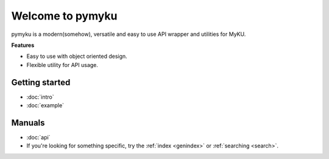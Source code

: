.. pymyku documentation master file, created by
   You can adapt this file completely to your liking, but it should at least
   contain the root `toctree` directive.

Welcome to pymyku
=================

.. container:: main-img

   .. image:: ./assets/pymyku_logo.png
      :alt: pymyku
      :width: 250px
      :align: center

.. container:: description

   pymyku is a modern(somehow), versatile and easy to use API wrapper and utilities for MyKU.

   **Features**

   - Easy to use with object oriented design.
   - Flexible utility for API usage.

Getting started
---------------

- :doc:`intro`
- :doc:`example`


Manuals
-------

- :doc:`api`
- If you're looking for something specific, try the :ref:`index <genindex>` or :ref:`searching <search>`.

